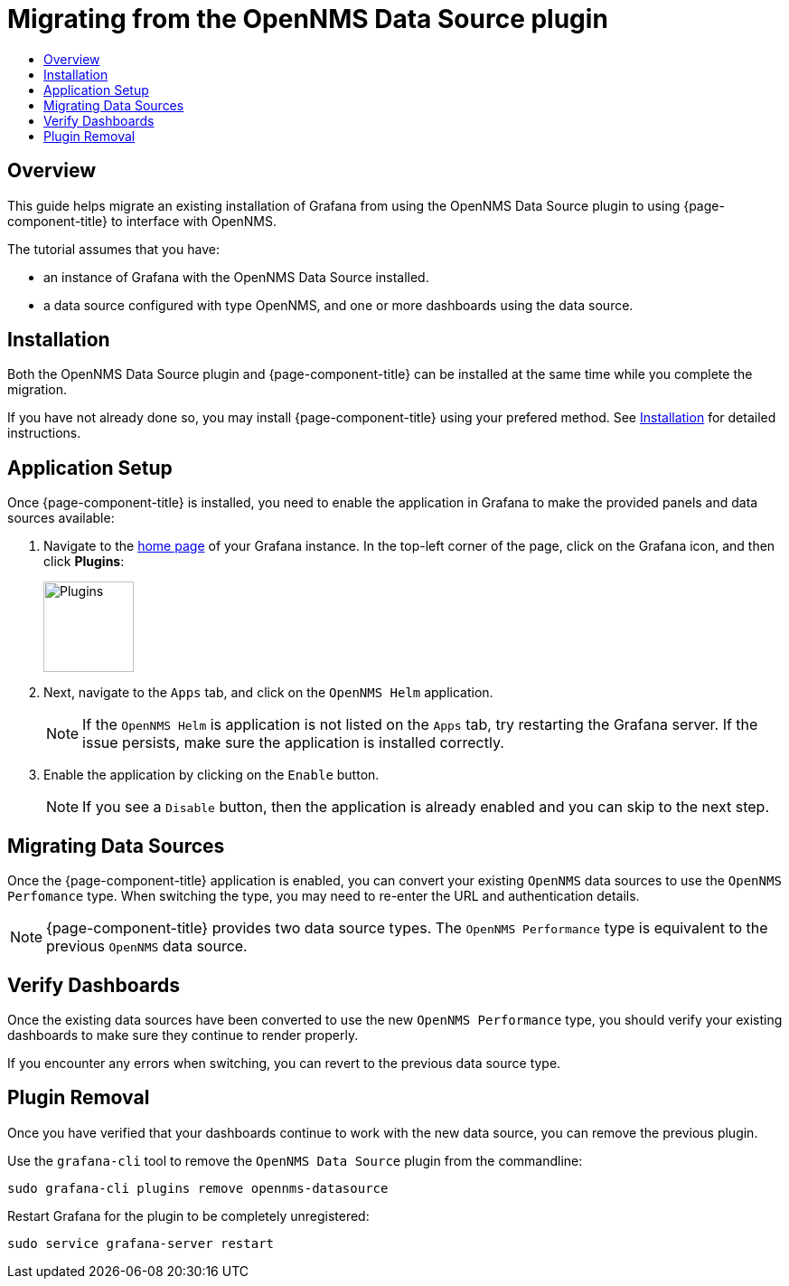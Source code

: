 :imagesdir: ../assets/images
[[getting-started-migrating-from-opennms-datasource]]
= Migrating from the OpenNMS Data Source plugin
:toc: macro
:toc-title:
:data-uri:
:prewrap!:

toc::[]

== Overview

This guide helps migrate an existing installation of Grafana from using the OpenNMS Data Source plugin to using {page-component-title} to interface with OpenNMS.

The tutorial assumes that you have:

- an instance of Grafana with the OpenNMS Data Source installed.
- a data source configured with type OpenNMS, and one or more dashboards using the data source.

[[mig-install]]
== Installation

Both the OpenNMS Data Source plugin and {page-component-title} can be installed at the same time while you complete the migration.

If you have not already done so, you may install {page-component-title} using your prefered method.
See xref:installation:requirements.adoc[Installation] for detailed instructions.

[[mig-app-setup]]
== Application Setup

Once {page-component-title} is installed, you need to enable the application in Grafana to make the provided panels and data sources available:

. Navigate to the http://127.0.0.1:3000/[home page] of your Grafana instance.
In the top-left corner of the page, click on the Grafana icon, and then click *Plugins*:
+
image::gf-plugins.png[Plugins, 100]

. Next, navigate to the `Apps` tab, and click on the `OpenNMS Helm` application.
+
[NOTE]
====
If the `OpenNMS Helm` is application is not listed on the `Apps` tab, try restarting the Grafana server.
If the issue persists, make sure the application is installed correctly.
====

. Enable the application by clicking on the `Enable` button.
+
[NOTE]
====
If you see a `Disable` button, then the application is already enabled and you can skip to the next step.
====

[[mig-convert-ds]]
== Migrating Data Sources

Once the {page-component-title} application is enabled, you can convert your existing `OpenNMS` data sources to use the `OpenNMS Perfomance` type.
When switching the type, you may need to re-enter the URL and authentication details.

NOTE: {page-component-title} provides two data source types.
The `OpenNMS Performance` type is equivalent to the previous `OpenNMS` data source.

[[mig-verify]]
== Verify Dashboards

Once the existing data sources have been converted to use the new `OpenNMS Performance` type, you should verify your existing dashboards to make sure they continue to render properly.

If you encounter any errors when switching, you can revert to the previous data source type.

[[mig-plugin-removal]]
== Plugin Removal

Once you have verified that your dashboards continue to work with the new data source, you can remove the previous plugin.

Use the `grafana-cli` tool to remove the `OpenNMS Data Source` plugin from the commandline:

[source, shell]
----
sudo grafana-cli plugins remove opennms-datasource
----

Restart Grafana for the plugin to be completely unregistered:

[source, shell]
----
sudo service grafana-server restart
----
